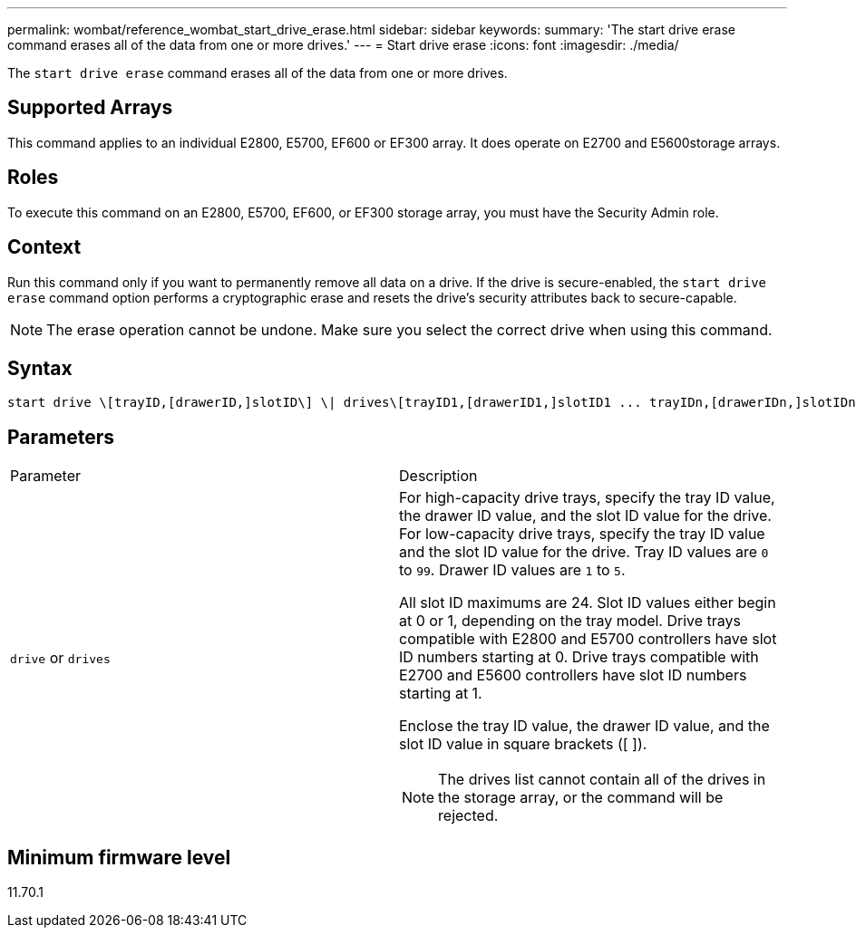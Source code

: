 ---
permalink: wombat/reference_wombat_start_drive_erase.html
sidebar: sidebar
keywords: 
summary: 'The start drive erase command erases all of the data from one or more drives.'
---
= Start drive erase
:icons: font
:imagesdir: ./media/

[.lead]
The `start drive erase` command erases all of the data from one or more drives.

== Supported Arrays

This command applies to an individual E2800, E5700, EF600 or EF300 array. It does operate on E2700 and E5600storage arrays.

== Roles

To execute this command on an E2800, E5700, EF600, or EF300 storage array, you must have the Security Admin role.

== Context

Run this command only if you want to permanently remove all data on a drive. If the drive is secure-enabled, the `start drive erase` command option performs a cryptographic erase and resets the drive's security attributes back to secure-capable.

[NOTE]
====
The erase operation cannot be undone. Make sure you select the correct drive when using this command.
====

== Syntax

----
start drive \[trayID,[drawerID,]slotID\] \| drives\[trayID1,[drawerID1,]slotID1 ... trayIDn,[drawerIDn,]slotIDn\] erase
----

== Parameters

|===
| Parameter| Description
a|
`drive` or `drives`
a|
For high-capacity drive trays, specify the tray ID value, the drawer ID value, and the slot ID value for the drive. For low-capacity drive trays, specify the tray ID value and the slot ID value for the drive. Tray ID values are `0` to `99`. Drawer ID values are `1` to `5`.

All slot ID maximums are 24. Slot ID values either begin at 0 or 1, depending on the tray model. Drive trays compatible with E2800 and E5700 controllers have slot ID numbers starting at 0. Drive trays compatible with E2700 and E5600 controllers have slot ID numbers starting at 1.

Enclose the tray ID value, the drawer ID value, and the slot ID value in square brackets ([ ]).

[NOTE]
====
The drives list cannot contain all of the drives in the storage array, or the command will be rejected.
====

|===

== Minimum firmware level

11.70.1
